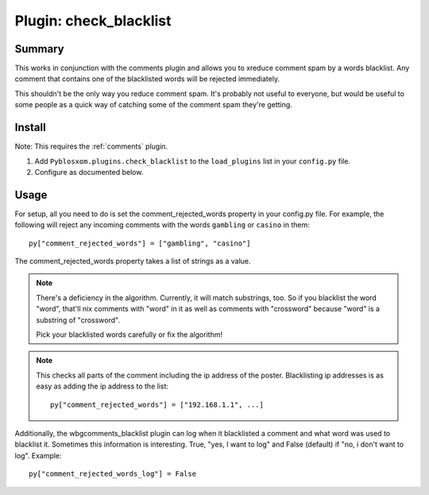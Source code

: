 =========================
 Plugin: check_blacklist 
=========================

Summary
=======

This works in conjunction with the comments plugin and allows you to
xreduce comment spam by a words blacklist.  Any comment that contains
one of the blacklisted words will be rejected immediately.

This shouldn't be the only way you reduce comment spam.  It's probably
not useful to everyone, but would be useful to some people as a quick
way of catching some of the comment spam they're getting.


Install
=======

Note: This requires the :ref:`comments` plugin.

1. Add ``Pyblosxom.plugins.check_blacklist`` to the ``load_plugins``
   list in your ``config.py`` file.

2. Configure as documented below.


Usage
=====

For setup, all you need to do is set the comment_rejected_words
property in your config.py file.  For example, the following will
reject any incoming comments with the words ``gambling`` or ``casino``
in them::

   py["comment_rejected_words"] = ["gambling", "casino"]


The comment_rejected_words property takes a list of strings as a
value.

.. Note::

   There's a deficiency in the algorithm.  Currently, it will match
   substrings, too.  So if you blacklist the word "word", that'll nix
   comments with "word" in it as well as comments with "crossword"
   because "word" is a substring of "crossword".

   Pick your blacklisted words carefully or fix the algorithm!


.. Note::

   This checks all parts of the comment including the ip address of
   the poster.  Blacklisting ip addresses is as easy as adding the ip
   address to the list::

      py["comment_rejected_words"] = ["192.168.1.1", ...]


Additionally, the wbgcomments_blacklist plugin can log when it
blacklisted a comment and what word was used to blacklist it.
Sometimes this information is interesting.  True, "yes, I want to log"
and False (default) if "no, i don't want to log".  Example::

   py["comment_rejected_words_log"] = False